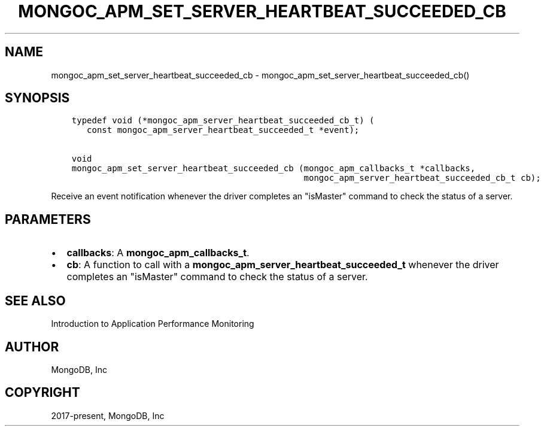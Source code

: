 .\" Man page generated from reStructuredText.
.
.TH "MONGOC_APM_SET_SERVER_HEARTBEAT_SUCCEEDED_CB" "3" "Feb 25, 2020" "1.16.2" "libmongoc"
.SH NAME
mongoc_apm_set_server_heartbeat_succeeded_cb \- mongoc_apm_set_server_heartbeat_succeeded_cb()
.
.nr rst2man-indent-level 0
.
.de1 rstReportMargin
\\$1 \\n[an-margin]
level \\n[rst2man-indent-level]
level margin: \\n[rst2man-indent\\n[rst2man-indent-level]]
-
\\n[rst2man-indent0]
\\n[rst2man-indent1]
\\n[rst2man-indent2]
..
.de1 INDENT
.\" .rstReportMargin pre:
. RS \\$1
. nr rst2man-indent\\n[rst2man-indent-level] \\n[an-margin]
. nr rst2man-indent-level +1
.\" .rstReportMargin post:
..
.de UNINDENT
. RE
.\" indent \\n[an-margin]
.\" old: \\n[rst2man-indent\\n[rst2man-indent-level]]
.nr rst2man-indent-level -1
.\" new: \\n[rst2man-indent\\n[rst2man-indent-level]]
.in \\n[rst2man-indent\\n[rst2man-indent-level]]u
..
.SH SYNOPSIS
.INDENT 0.0
.INDENT 3.5
.sp
.nf
.ft C
typedef void (*mongoc_apm_server_heartbeat_succeeded_cb_t) (
   const mongoc_apm_server_heartbeat_succeeded_t *event);

void
mongoc_apm_set_server_heartbeat_succeeded_cb (mongoc_apm_callbacks_t *callbacks,
                                              mongoc_apm_server_heartbeat_succeeded_cb_t cb);
.ft P
.fi
.UNINDENT
.UNINDENT
.sp
Receive an event notification whenever the driver completes an "isMaster" command to check the status of a server.
.SH PARAMETERS
.INDENT 0.0
.IP \(bu 2
\fBcallbacks\fP: A \fBmongoc_apm_callbacks_t\fP\&.
.IP \(bu 2
\fBcb\fP: A function to call with a \fBmongoc_apm_server_heartbeat_succeeded_t\fP whenever the driver completes an "isMaster" command to check the status of a server.
.UNINDENT
.SH SEE ALSO
.sp
Introduction to Application Performance Monitoring
.SH AUTHOR
MongoDB, Inc
.SH COPYRIGHT
2017-present, MongoDB, Inc
.\" Generated by docutils manpage writer.
.
